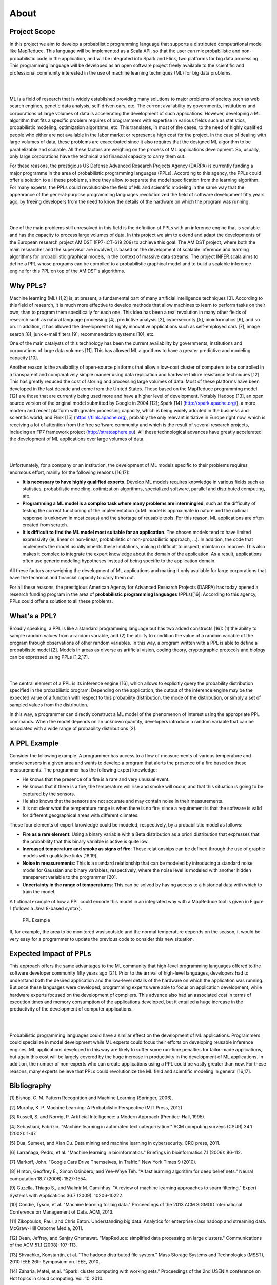About 
==============


Project Scope
___________________

In this project we aim to develop a probabilistic programming language
that supports a distributed computational model like MapReduce. This
language will be implemented as a Scala API, so that the user can mix
probabilistic and non-probabilistic code in the application, and will be
integrated into Spark and Flink, two platforms for big data processing.
This programming language will be developed as an open software project
freely available to the scientific and professional community interested
in the use of machine learning techniques (ML) for big data problems.

|

.. image:: _static/img/ML.jpg
   	:scale: 30 %
   	:align: center

|


ML is a field of research that is widely established providing many
solutions to major problems of society such as web search engines,
genetic data analysis, self-driven cars, etc. The current availability
by governments, institutions and corporations of large volumes of data
is accelerating the development of such applications. However,
developing a ML algorithm that fits a specific problem requires of
programmers with expertise in various fields such as statistics,
probabilistic modeling, optimization algorithms, etc. This translates,
in most of the cases, to the need of highly qualified people who either
are not available in the labor market or represent a high cost for the
project. In the case of dealing with large volumes of data, these
problems are exacerbated since it also requires that the designed ML
algorithm to be parallelizable and scalable. All these factors are
weighing on the process of ML applications development. So, usually,
only large corporations have the technical and financial capacity to
carry them out.

For these reasons, the prestigious US Defense Advanced Research Projects
Agency (DARPA) is currently funding a major programme in the area of
probabilistic programming languages (PPLs). According to this agency,
the PPLs could offer a solution to all these problems, since they allow
to separate the model specification from the learning algorithm. For
many experts, the PPLs could revolutionize the field of ML and
scientific modeling in the same way that the appearance of the
general-purpose programming languages revolutionized the field of
software development fifty years ago, by freeing developers from the
need to know the details of the hardware on which the program was
running.

|

.. image:: _static/img/ML2.png
   	:scale: 70 %
   	:align: center

|

One of the main problems still unresolved in this field is the
definition of PPLs with an inference engine that is scalable and has the
capacity to process large volumes of data. In this project we aim to
extend and adapt the developments of the European research project
AMIDST (FP7-ICT-619 209) to achieve this goal. The AMIDST project, where
both the main researcher and the supervisor are involved, is based on
the development of scalable inference and learning algorithms for
probabilistic graphical models, in the context of massive data streams.
The project INFER.scala aims to define a PPL whose programs can be
compiled to a probabilistic graphical model and to build a scalable
inference engine for this PPL on top of the AMIDST's algorithms.

Why PPLs?
___________________

Machine learning (ML) [1,2] is, at present, a fundamental part of many
artificial intelligence techniques [3]. According to this field of
research, it is much more effective to develop methods that allow
machines to learn to perform tasks on their own, than to program them
specifically for each one. This idea has been a real revolution in many
other fields of research such as natural language processing [4],
predictive analysis [2], cybersecurity [5], bioinformatics [6], and so
on. In addition, it has allowed the development of highly innovative
applications such as self-employed cars [7], image search [8], junk
e-mail filters [9], recommendation systems [10], etc.

One of the main catalysts of this technology has been the current
availability by governments, institutions and corporations of large data
volumes [11]. This has allowed ML algorithms to have a greater
predictive and modeling capacity [10].

Another reason is the availability of open-source platforms that allow a
low-cost cluster of computers to be controlled in a transparent and
comparatively simple manner using data replication and hardware failure
resistance techniques [12]. This has greatly reduced the cost of storing
and processing large volumes of data. Most of these platforms have been
developed in the last decade and come from the United States. Those
based on the MapReduce programming model [12] are those that are
currently being used more and have a higher level of development.
Notably Hadoop [13], an open source version of the original model
submitted by Google in 2004 [12]; Spark [14] (http://spark.apache.org/),
a more modern and recent platform with greater processing capacity,
which is being widely adopted in the business and scientific world; and
Flink [15] (https://flink.apache.org), probably the only relevant
initiative in Europe right now, which is receiving a lot of attention
from the free software community and which is the result of several
research projects, including an FP7 framework project
(http://stratosphere.eu). All these technological advances have greatly
accelerated the development of ML applications over large volumes of
data.

|

.. image:: _static/img/supply.jpg
   	:scale: 90 %
   	:align: center

|

Unfortunately, for a company or an institution, the development of ML
models specific to their problems requires enormous effort, mainly for
the following reasons [16,17]:

-  **It is necessary to have highly qualified experts**. Develop ML
   models requires knowledge in various fields such as statistics,
   probabilistic modeling, optimization algorithms, specialized
   software, parallel and distributed computing, etc.

-  **Programming a ML model is a complex task where many problems are
   intermingled**, such as the difficulty of testing the correct
   functioning of the implementation (a ML model is approximate in
   nature and the optimal response is unknown in most cases) and the
   shortage of reusable tools. For this reason, ML applications are
   often created from scratch.

-  **It is difficult to find the ML model most suitable for an
   application**. The chosen models tend to have limited expressivity
   (ie, linear or non-linear, probabilistic or non-probabilistic
   approach, ...). In addition, the code that implements the model
   usually inherits these limitations, making it difficult to inspect,
   maintain or improve. This also makes it complex to integrate the
   expert knowledge about the domain of the application. As a result,
   applications often use generic modeling hypotheses instead of being
   specific to the application domain.

All these factors are weighing the development of ML applications and
making it only available for large corporations that have the technical
and financial capacity to carry them out.

For all these reasons, the prestigious American Agency for Advanced
Research Projects (DARPA) has today opened a research funding program in
the area of **probabilistic programming languages** (PPLs)[16].
According to this agency, PPLs could offer a solution to all these
problems.

What's a PPL?
___________________

Broadly speaking, a PPL is like a standard programming language but has
two added constructs [16]: (1) the ability to sample random values from
a random variable, and (2) the ability to condition the value of a
random variable of the program through observations of other random
variables. In this way, a program written with a PPL is able to define a
probabilistic model [2]. Models in areas as diverse as artificial
vision, coding theory, cryptographic protocols and biology can be
expressed using PPLs [1,2,17].

|

.. image:: _static/img/PPL.jpg
   	:scale: 80 %
   	:align: center

|

The central element of a PPL is its inference engine [16], which allows
to explicitly query the probability distribution specified in the
probabilistic program. Depending on the application, the output of the
inference engine may be the expected value of a function with respect to
this probability distribution, the mode of the distribution, or simply a
set of sampled values from the distribution.

In this way, a programmer can directly construct a ML model of the
phenomenon of interest using the appropriate PPL commands. When the
model depends on an unknown quantity, developers introduce a random
variable that can be associated with a wide range of probability
distributions [2].

A PPL Example
___________________

Consider the following example. A programmer has access to a flow of
measurements of various temperature and smoke sensors in a given area
and wants to develop a program that alerts the presence of a fire based
on these measurements. The programmer has the following expert
knowledge:

-  He knows that the presence of a fire is a rare and very unusual
   event.
-  He knows that if there is a fire, the temperature will rise and smoke
   will occur, and that this situation is going to be captured by the
   sensors.

-  He also knows that the sensors are not accurate and may contain noise
   in their measurements.

-  It is not clear what the temperature range is when there is no fire,
   since a requirement is that the software is valid for different
   geographical areas with different climates.

These four elements of expert knowledge could be modeled, respectively,
by a probabilistic model as follows:

-  **Fire as a rare element**: Using a binary variable with a Beta
   distribution as a priori distribution that expresses that the
   probability that this binary variable is active is quite low.

-  **Increased temperature and smoke as signs of fire**: These
   relationships can be defined through the use of graphic models with
   qualitative links [18,19].

-  **Noise in measurements**: This is a standard relationship that can
   be modeled by introducing a standard noise model for Gaussian and
   binary variables, respectively, where the noise level is modeled with
   another hidden transparent variable to the programmer [20].

-  **Uncertainty in the range of temperatures**: This can be solved by
   having access to a historical data with which to train the model.

A fictional example of how a PPL could encode this model in an
integrated way with a MapReduce tool is given in Figure 1 (follows a
Java 8-based syntax).

.. figure:: https://raw.githubusercontent.com/amidst/Infer.scala/master/docs/figs/code_low.jpg
   :alt: PPL Example

   PPL Example

If, for example, the area to be monitored wasisoutside and the normal
temperature depends on the season, it would be very easy for a
programmer to update the previous code to consider this new situation.

Expected Impact of PPLs
______________________________________

This approach offers the same advantages to the ML community that
high-level programming languages offered to the software developer
community fifty years ago [21]. Prior to the arrival of high-level
languages, developers had to understand both the desired application and
the low-level details of the hardware on which the application was
running. But once these languages were developed, programming experts
were able to focus on application development, while hardware experts
focused on the development of compilers. This advance also had an
associated cost in terms of execution times and memory consumption of
the applications developed, but it entailed a huge increase in the
productivity of the development of computer applications.


|

.. image:: _static/img/impact.png
   	:scale: 80 %
   	:align: center
   	
|

Probabilistic programming languages could have a similar effect on the
development of ML applications. Programmers could specialize in model
development while ML experts could focus their efforts on developing
reusable inference engines. ML applications developed in this way are
likely to suffer some run-time penalties for tailor-made applications,
but again this cost will be largely covered by the huge increase in
productivity in the development of ML applications. In addition, the
number of non-experts who can create applications using a PPL could be
vastly greater than now. For these reasons, many experts believe that
PPLs could revolutionize the ML field and scientific modeling in general
[16,17].

Bibliography
___________________

[1] Bishop, C. M. Pattern Recognition and Machine Learning (Springer,
2006).

[2] Murphy, K. P. Machine Learning: A Probabilistic Perspective (MIT
Press, 2012).

[3] Russell, S. and Norvig, P. Artificial Intelligence: a Modern
Approach (Prentice–Hall, 1995).

[4] Sebastiani, Fabrizio. "Machine learning in automated text
categorization." ACM computing surveys (CSUR) 34.1 (2002): 1-47.

[5] Dua, Sumeet, and Xian Du. Data mining and machine learning in
cybersecurity. CRC press, 2011.

[6] Larrañaga, Pedro, et al. "Machine learning in bioinformatics."
Briefings in bioinformatics 7.1 (2006): 86-112.

[7] Markoff, John. "Google Cars Drive Themselves, in Traffic." New York
Times 9 (2010).

[8] Hinton, Geoffrey E., Simon Osindero, and Yee-Whye Teh. "A fast
learning algorithm for deep belief nets." Neural computation 18.7
(2006): 1527-1554.

[9] Guzella, Thiago S., and Walmir M. Caminhas. "A review of machine
learning approaches to spam filtering." Expert Systems with Applications
36.7 (2009): 10206-10222.

[10] Condie, Tyson, et al. "Machine learning for big data." Proceedings
of the 2013 ACM SIGMOD International Conference on Management of Data.
ACM, 2013.

[11] Zikopoulos, Paul, and Chris Eaton. Understanding big data:
Analytics for enterprise class hadoop and streaming data. McGraw-Hill
Osborne Media, 2011.

[12] Dean, Jeffrey, and Sanjay Ghemawat. "MapReduce: simplified data
processing on large clusters." Communications of the ACM 51.1 (2008):
107-113.

[13] Shvachko, Konstantin, et al. "The hadoop distributed file system."
Mass Storage Systems and Technologies (MSST), 2010 IEEE 26th Symposium
on. IEEE, 2010.

[14] Zaharia, Matei, et al. "Spark: cluster computing with working
sets." Proceedings of the 2nd USENIX conference on Hot topics in cloud
computing. Vol. 10. 2010.

[15] Alexandrov, Alexander, et al. "The Stratosphere platform for big
data analytics." The VLDB Journal—The International Journal on Very
Large Data Bases 23.6 (2014): 939-964.

[16] Gordon, Andrew D., et al. "Probabilistic programming." Proceedings
of the on Future of Software Engineering. ACM, 2014.

[17] Ghahramani, Zoubin. "Probabilistic machine learning and artificial
intelligence." Nature 521.7553 (2015): 452-459.

[18] Druzdzel, Marek J., and Linda C. Van Der Gaag. "Elicitation of
probabilities for belief networks: combining qualitative and
quantitative information." Proceedings of the Eleventh conference on
Uncertainty in artificial intelligence. Morgan Kaufmann Publishers Inc.,
1995.

[19] Masegosa Andres R. et al. "Learning from incomplete data in
Bayesian networks with qualitative influences". Submitted to
International Journal of Approximate Reasoning. 2015.

[20] Masegosa, Andr s R., and Serafın Moral. "An interactive approach
for cleaning noisy observations in Bayesian networks with the help of an
expert." 6th European Workshop on Probabilistic Graphical Models (PGM
2012). 2012.

[21] Wexelblat, Richard L., ed. History of programming languages.
Academic Press, 2014.

[22] Goodman, Noah D. "The principles and practice of probabilistic
programming." ACM SIGPLAN Notices. Vol. 48. No. 1. ACM, 2013.

[23] Wood, Frank, Jan Willem van de Meent, and Vikash Mansinghka. "A new
approach to probabilistic programming inference." Proceedings of the
17th International conference on Artificial Intelligence and Statistics.
2014.

[24] Mansinghka, Vikash, Daniel Selsam, and Yura Perov. "Venture: a
higher-order probabilistic programming platform with programmable
inference." arXiv preprint arXiv:1404.0099 (2014).

[25] Goodman, Noah, et al. "Church: a language for generative models."
arXiv preprint arXiv:1206.3255 (2012).

[26] Lunn, David J., et al. "WinBUGS-a Bayesian modelling framework:
concepts, structure, and extensibility." Statistics and computing 10.4
(2000): 325-337.

[27] Fischer, Bernd, and Johann Schumann. "AutoBayes: A system for
generating data analysis programs from statistical models." Journal of
Functional Programming 13.03 (2003): 483-508.

[28] Cooper, Gregory F. "The computational complexity of probabilistic
inference using Bayesian belief networks." Artificial intelligence 42.2
(1990): 393-405.

[29] Hastings, W. Keith. "Monte Carlo sampling methods using Markov
chains and their applications." Biometrika 57.1 (1970): 97-109.

[30] Gilks, Walter R., and Pascal Wild. "Adaptive rejection sampling for
Gibbs sampling." Applied Statistics (1992): 337-348.

[31] Maclaurin, Dougal, and Ryan P. Adams. "Firefly Monte Carlo: Exact
MCMC with subsets of data." arXiv preprint arXiv:1403.5693 (2014).

[32] Paige, Brooks, and Frank Wood. "A compilation target for
probabilistic programming languages." arXiv preprint arXiv:1403.0504
(2014).

[33] Minka, Tom, et al. "Infer .NET 2.5." Microsoft Research Cambridge
(2012).

[34] Kschischang, Frank R., Brendan J. Frey, and Hans-Andrea Loeliger.
"Factor graphs and the sum-product algorithm." Information Theory, IEEE
Transactions on 47.2 (2001): 498-519.

[35] Wainwright, Martin J., and Michael I. Jordan. "Graphical models,
exponential families, and variational inference." Foundations and
Trends® in Machine Learning 1.1-2 (2008): 1- 305.

[36] Minka, Thomas P. "Expectation propagation for approximate Bayesian
inference." Proceedings of the Seventeenth conference on Uncertainty in
artificial intelligence. Morgan Kaufmann Publishers Inc., 2001.

[37] Winn, John M., and Christopher M. Bishop. "Variational message
passing." Journal of Machine Learning Research. 2005.

[38] Ranganath, Rajesh, Sean Gerrish, and David M. Blei. "Black box
variational inference." arXiv preprint arXiv:1401.0118 (2013).
